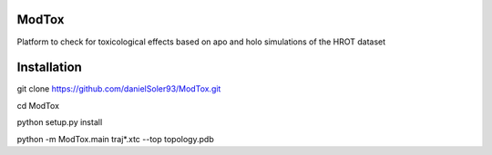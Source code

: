 ModTox
================

Platform to check for toxicological effects based on
apo and holo simulations of the HROT dataset


Installation
=================

git clone https://github.com/danielSoler93/ModTox.git

cd ModTox

python setup.py install

python -m ModTox.main traj*.xtc --top topology.pdb
